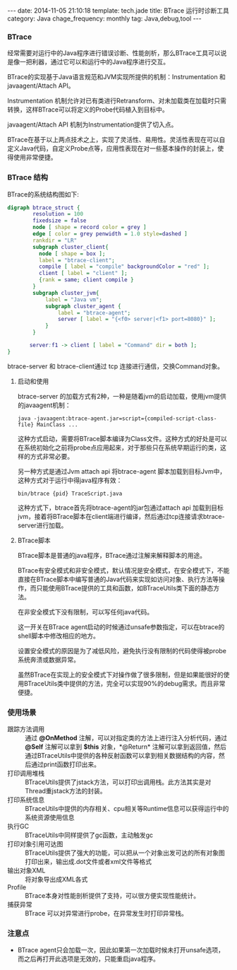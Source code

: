 #+BEGIN_HTML
---
date: 2014-11-05 21:10:18
template: tech.jade
title: BTrace 运行时诊断工具
category: Java
chage_frequency: monthly
tag: Java,debug,tool
---
#+END_HTML

*** BTrace

经常需要对运行中的Java程序进行错误诊断、性能剖析，那么BTrace工具可以说是像一把利器，通过它可以和运行中的Java程序进行交互。

BTrace的实现基于Java语言规范和JVM实现所提供的机制：Instrumentation 和 javaagent/Attach API。

Instrumentation 机制允许对已有类进行Retransform、对未加载类在加载时只需转换，这样BTrace可以将定义的Probe代码植入到目标中。

javaagent/Attach API 机制为Instrumentation提供了切入点。

BTrace在基于以上两点技术之上，实现了灵活性、易用性。灵活性表现在可以自定义Java代码，自定义Probe点等，应用性表现在对一些基本操作的封装上，使得使用非常便捷。

*** BTrace 结构

BTrace的系统结构图如下:
#+BEGIN_SRC dot :file ~/ChinaXing.org/org/img/btrace-arch.png :cmdline -Kdot -Tpng :eval no-export
digraph btrace_struct {
        resolution = 100
        fixedsize = false
        node [ shape = record color = grey ]
        edge [ color = grey penwidth = 1.0 style=dashed ]
        rankdir = "LR"
        subgraph cluster_client{
          node [ shape = box ];
          label = "btrace-client";
          compile [ label = "compile" backgroundColor = "red" ];
          client [ label = "client" ];
          {rank = same; client compile }
        }
        subgraph cluster_jvm{
            label = "Java vm";
            subgraph cluster_agent {
                label = "btrace-agent";
                server [ label = "{<f0> server|<f1> port=8080}" ];
            }
        }
       
       server:f1 -> client [ label = "Command" dir = both ];
}
#+END_SRC

#+RESULTS:
[[file:/img/btrace-arch.png]]

btrace-server 和 btrace-client通过 tcp 连接进行通信，交换Command对象。

**** 启动和使用
btrace-server 的加载方式有2种，一种是随着jvm的启动加载，使用jvm提供的javaagent机制：
#+BEGIN_EXAMPLE
java -javaagent:btrace-agent.jar=script={compiled-script-class-file} MainClass ...
#+END_EXAMPLE
这种方式启动，需要将BTrace脚本编译为Class文件。这种方式的好处是可以在系统初始化之前将probe点应用起来，对于那些只在系统早期运行的类，这样的方式非常必要。

另一种方式是通过Jvm attach api 将btrace-agent 脚本加载到目标Jvm中，这种方式对于运行中得java程序有效：
#+BEGIN_EXAMPLE
bin/btrace {pid} TraceScript.java
#+END_EXAMPLE
这种方式下，btrace首先将btrace-agent的jar包通过attach api 加载到目标jvm，接着将BTrace脚本在client端进行编译，然后通过tcp连接请求btrace-server进行加载。

**** BTrace脚本
BTrace脚本是普通的java程序，BTrace通过注解来解释脚本的用途。

BTrace有安全模式和非安全模式，默认情况是安全模式，在安全模式下，不能直接在BTrace脚本中编写普通的Java代码来实现如访问对象、执行方法等操作，而只能使用BTrace提供的工具和函数，如BTraceUtils类下面的静态方法。

在非安全模式下没有限制，可以写任何java代码。

这一开关在BTrace agent启动的时候通过unsafe参数指定，可以在btrace的shell脚本中修改相应的地方。

设置安全模式的原因是为了减低风险，避免执行没有限制的代码使得被probe系统奔溃或数据异常。

虽然BTrace在实现上的安全模式下对操作做了很多限制，但是如果能很好的使用BTraceUtils类中提供的方法，完全可以实现90%的debug需求。而且非常便捷。

*** 使用场景
- 跟踪方法调用 :: 通过 *@OnMethod* 注解，可以对指定类的方法上进行注入分析代码，通过 *@Self* 注解可以拿到 *$this* 对象，*@Return* 注解可以拿到返回值，然后通过BTraceUtils中提供的各种反射函数可以拿到相关数据结构的内容，然后通过print函数打印出来。
- 打印调用堆栈 :: BTraceUtils提供了jstack方法，可以打印出调用栈。此方法其实是对Thread重jstack方法的封装。
- 打印系统信息 :: BTraceUtils中提供的内存相关、cpu相关等Runtime信息可以获得运行中的系统资源使用信息
- 执行GC  :: BTraceUtils中同样提供了gc函数，主动触发gc
- 打印对象引用可达图 :: BTraceUtils提供了强大的功能，可以把从一个对象出发可达的所有对象图打印出来，输出成.dot文件或者xml文件等格式
- 输出对象XML :: 将对象导出成XML各式
- Profile :: BTrace本身对性能剖析提供了支持，可以很方便实现性能统计。
- 捕获异常 :: BTrace 可以对异常进行probe，在异常发生时打印异常栈。

*** 注意点
- BTrace agent只会加载一次，因此如果第一次加载时候未打开unsafe选项，而之后再打开此选项是无效的，只能重启java程序。
